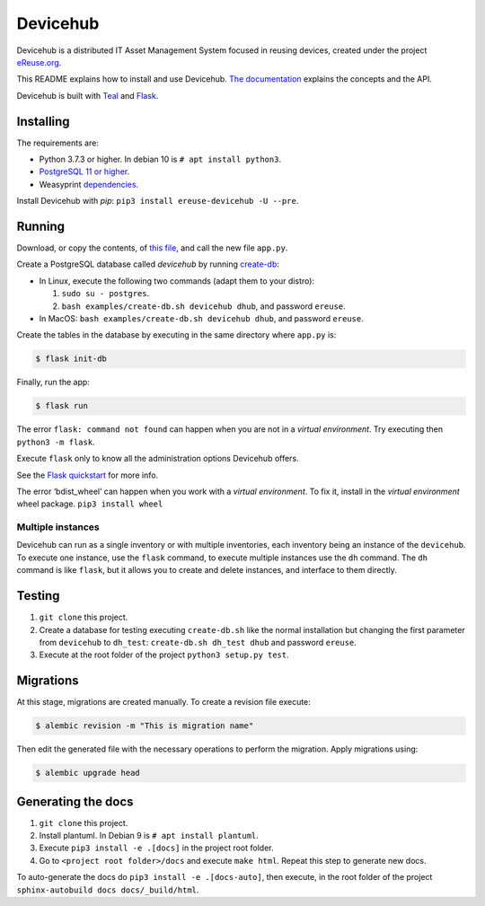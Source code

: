 Devicehub
#########
Devicehub is a distributed IT Asset Management System focused in reusing
devices, created under the project
`eReuse.org <https://www.ereuse.org>`__.

This README explains how to install and use Devicehub.
`The documentation <http://devicehub.ereuse.org>`_ explains the concepts
and the API.

Devicehub is built with `Teal <https://github.com/ereuse/teal>`__ and
`Flask <http://flask.pocoo.org>`__.

Installing
**********
The requirements are:

-  Python 3.7.3 or higher. In debian 10 is ``# apt install python3``.
-  `PostgreSQL 11 or higher <https://www.postgresql.org/download/>`__.
-  Weasyprint
   `dependencies <http://weasyprint.readthedocs.io/en/stable/install.html>`__.

Install Devicehub with *pip*:
``pip3 install ereuse-devicehub -U --pre``.

Running
*******
Download, or copy the contents, of `this file <examples/app.py>`__, and
call the new file ``app.py``.

Create a PostgreSQL database called *devicehub* by running
`create-db <examples/create-db.sh>`__:

-  In Linux, execute the following two commands (adapt them to your distro):

   1. ``sudo su - postgres``.
   2. ``bash examples/create-db.sh devicehub dhub``, and password
      ``ereuse``.

-  In MacOS: ``bash examples/create-db.sh devicehub dhub``, and password
   ``ereuse``.

Create the tables in the database by executing in the same directory
where ``app.py`` is:

.. code:: bash

   $ flask init-db

Finally, run the app:

.. code:: bash

   $ flask run

The error ``flask: command not found`` can happen when you are not in a
*virtual environment*. Try executing then ``python3 -m flask``.

Execute ``flask`` only to know all the administration options Devicehub
offers.

See the `Flask
quickstart <http://flask.pocoo.org/docs/1.0/quickstart/>`__ for more
info.

The error ‘bdist_wheel’ can happen when you work with a *virtual environment*.
To fix it, install in the *virtual environment* wheel
package. ``pip3 install wheel``

Multiple instances
------------------
Devicehub can run as a single inventory or with multiple inventories,
each inventory being an instance of the ``devicehub``. To execute
one instance, use the ``flask`` command, to execute multiple instances
use the ``dh`` command. The ``dh`` command is like ``flask``, but
it allows you to create and delete instances, and interface to them
directly.


Testing
*******
1. ``git clone`` this project.
2. Create a database for testing executing ``create-db.sh`` like the
   normal installation but changing the first parameter from
   ``devicehub`` to ``dh_test``: ``create-db.sh dh_test dhub`` and
   password ``ereuse``.
3. Execute at the root folder of the project ``python3 setup.py test``.


Migrations
**********
At this stage, migrations are created manually. To create a revision file
execute:

.. code:: bash

   $ alembic revision -m "This is migration name"

Then edit the generated file with the necessary operations to perform the migration.
Apply migrations using:

.. code:: bash

   $ alembic upgrade head

Generating the docs
*******************

1. ``git clone`` this project.
2. Install plantuml. In Debian 9 is ``# apt install plantuml``.
3. Execute ``pip3 install -e .[docs]`` in the project root folder.
4. Go to ``<project root folder>/docs`` and execute ``make html``.
   Repeat this step to generate new docs.

To auto-generate the docs do ``pip3 install -e .[docs-auto]``, then
execute, in the root folder of the project
``sphinx-autobuild docs docs/_build/html``.
